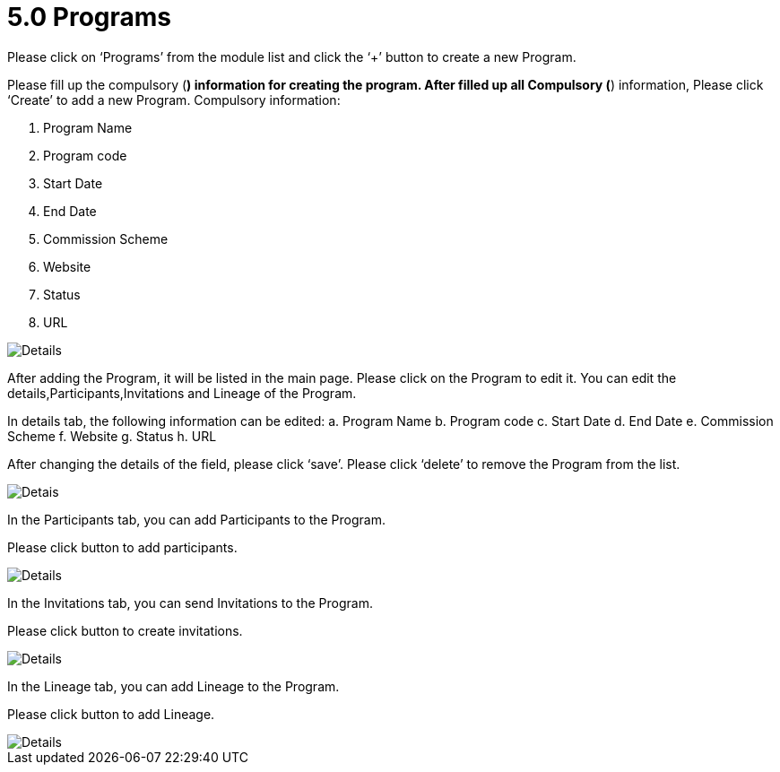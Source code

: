 [#h3_mlm-admin-applet_programs]
= 5.0 Programs

Please click on ‘Programs’ from the module list and click the ‘+’ button to create a new Program.

Please fill up the compulsory (*) information for creating the program. After filled up all Compulsory (*) information, Please click ‘Create’ to add a new Program. Compulsory information:

a. Program Name
b. Program code
c. Start Date
d. End Date
e. Commission Scheme
f. Website
g. Status
h. URL

image::CreateProgram-Details.png[Details, align = "center"]

After adding the Program, it will be listed in the main page. Please click on the Program to edit it. 
You can edit the details,Participants,Invitations and Lineage of the Program.

In details tab, the following information can be edited:
a. Program Name
b. Program code
c. Start Date
d. End Date
e. Commission Scheme
f. Website
g. Status
h. URL

After changing the details of the field, please click ‘save’.
Please click ‘delete’ to remove the Program  from the list.

image::EditProgram-Details.png[Detais, align = "center"]

In the Participants tab, you can add Participants to the Program. 

Please click  button to add participants.

image::EditProgram-CreateParticipants-Details.png[Details, align = "center"]

In the Invitations tab, you can send Invitations to the Program. 

Please click  button to create invitations.

image::EditProgram-CreateInvitation-Details.png[Details, align = "center"]

In the Lineage tab, you can add Lineage to the Program. 

Please click  button to add Lineage.

image::EditProgram-CreateInvitation-Details-1.png[Details, align = "center"]